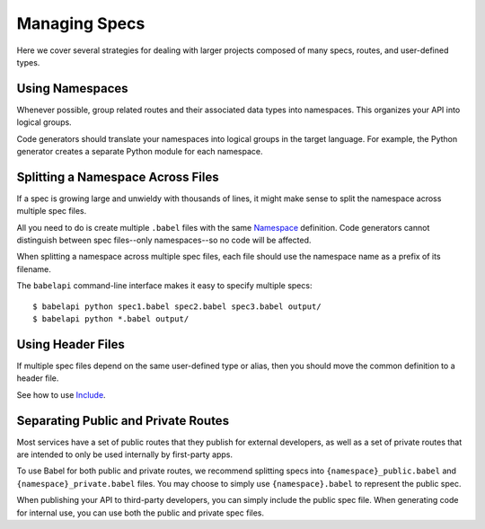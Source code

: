 **************
Managing Specs
**************

Here we cover several strategies for dealing with larger projects composed of
many specs, routes, and user-defined types.

Using Namespaces
================

Whenever possible, group related routes and their associated data types into
namespaces. This organizes your API into logical groups.

Code generators should translate your namespaces into logical groups in the
target language. For example, the Python generator creates a separate Python
module for each namespace.

Splitting a Namespace Across Files
==================================

If a spec is growing large and unwieldy with thousands of lines, it might make
sense to split the namespace across multiple spec files.

All you need to do is create multiple ``.babel`` files with the same
`Namespace <lang_ref.rst#namespace>`_ definition. Code generators cannot
distinguish between spec files--only namespaces--so no code will be affected.

When splitting a namespace across multiple spec files, each file should use the
namespace name as a prefix of its filename.

The ``babelapi`` command-line interface makes it easy to specify multiple
specs::

    $ babelapi python spec1.babel spec2.babel spec3.babel output/
    $ babelapi python *.babel output/

Using Header Files
==================

If multiple spec files depend on the same user-defined type or alias, then you
should move the common definition to a header file.

See how to use `Include <doc/lang_ref.rst#include>`_.

Separating Public and Private Routes
====================================

Most services have a set of public routes that they publish for external
developers, as well as a set of private routes that are intended to only be
used internally by first-party apps.

To use Babel for both public and private routes, we recommend splitting specs
into ``{namespace}_public.babel`` and ``{namespace}_private.babel`` files. You
may choose to simply use ``{namespace}.babel`` to represent the public spec.

When publishing your API to third-party developers, you can simply include the
public spec file. When generating code for internal use, you can use both the
public and private spec files.
